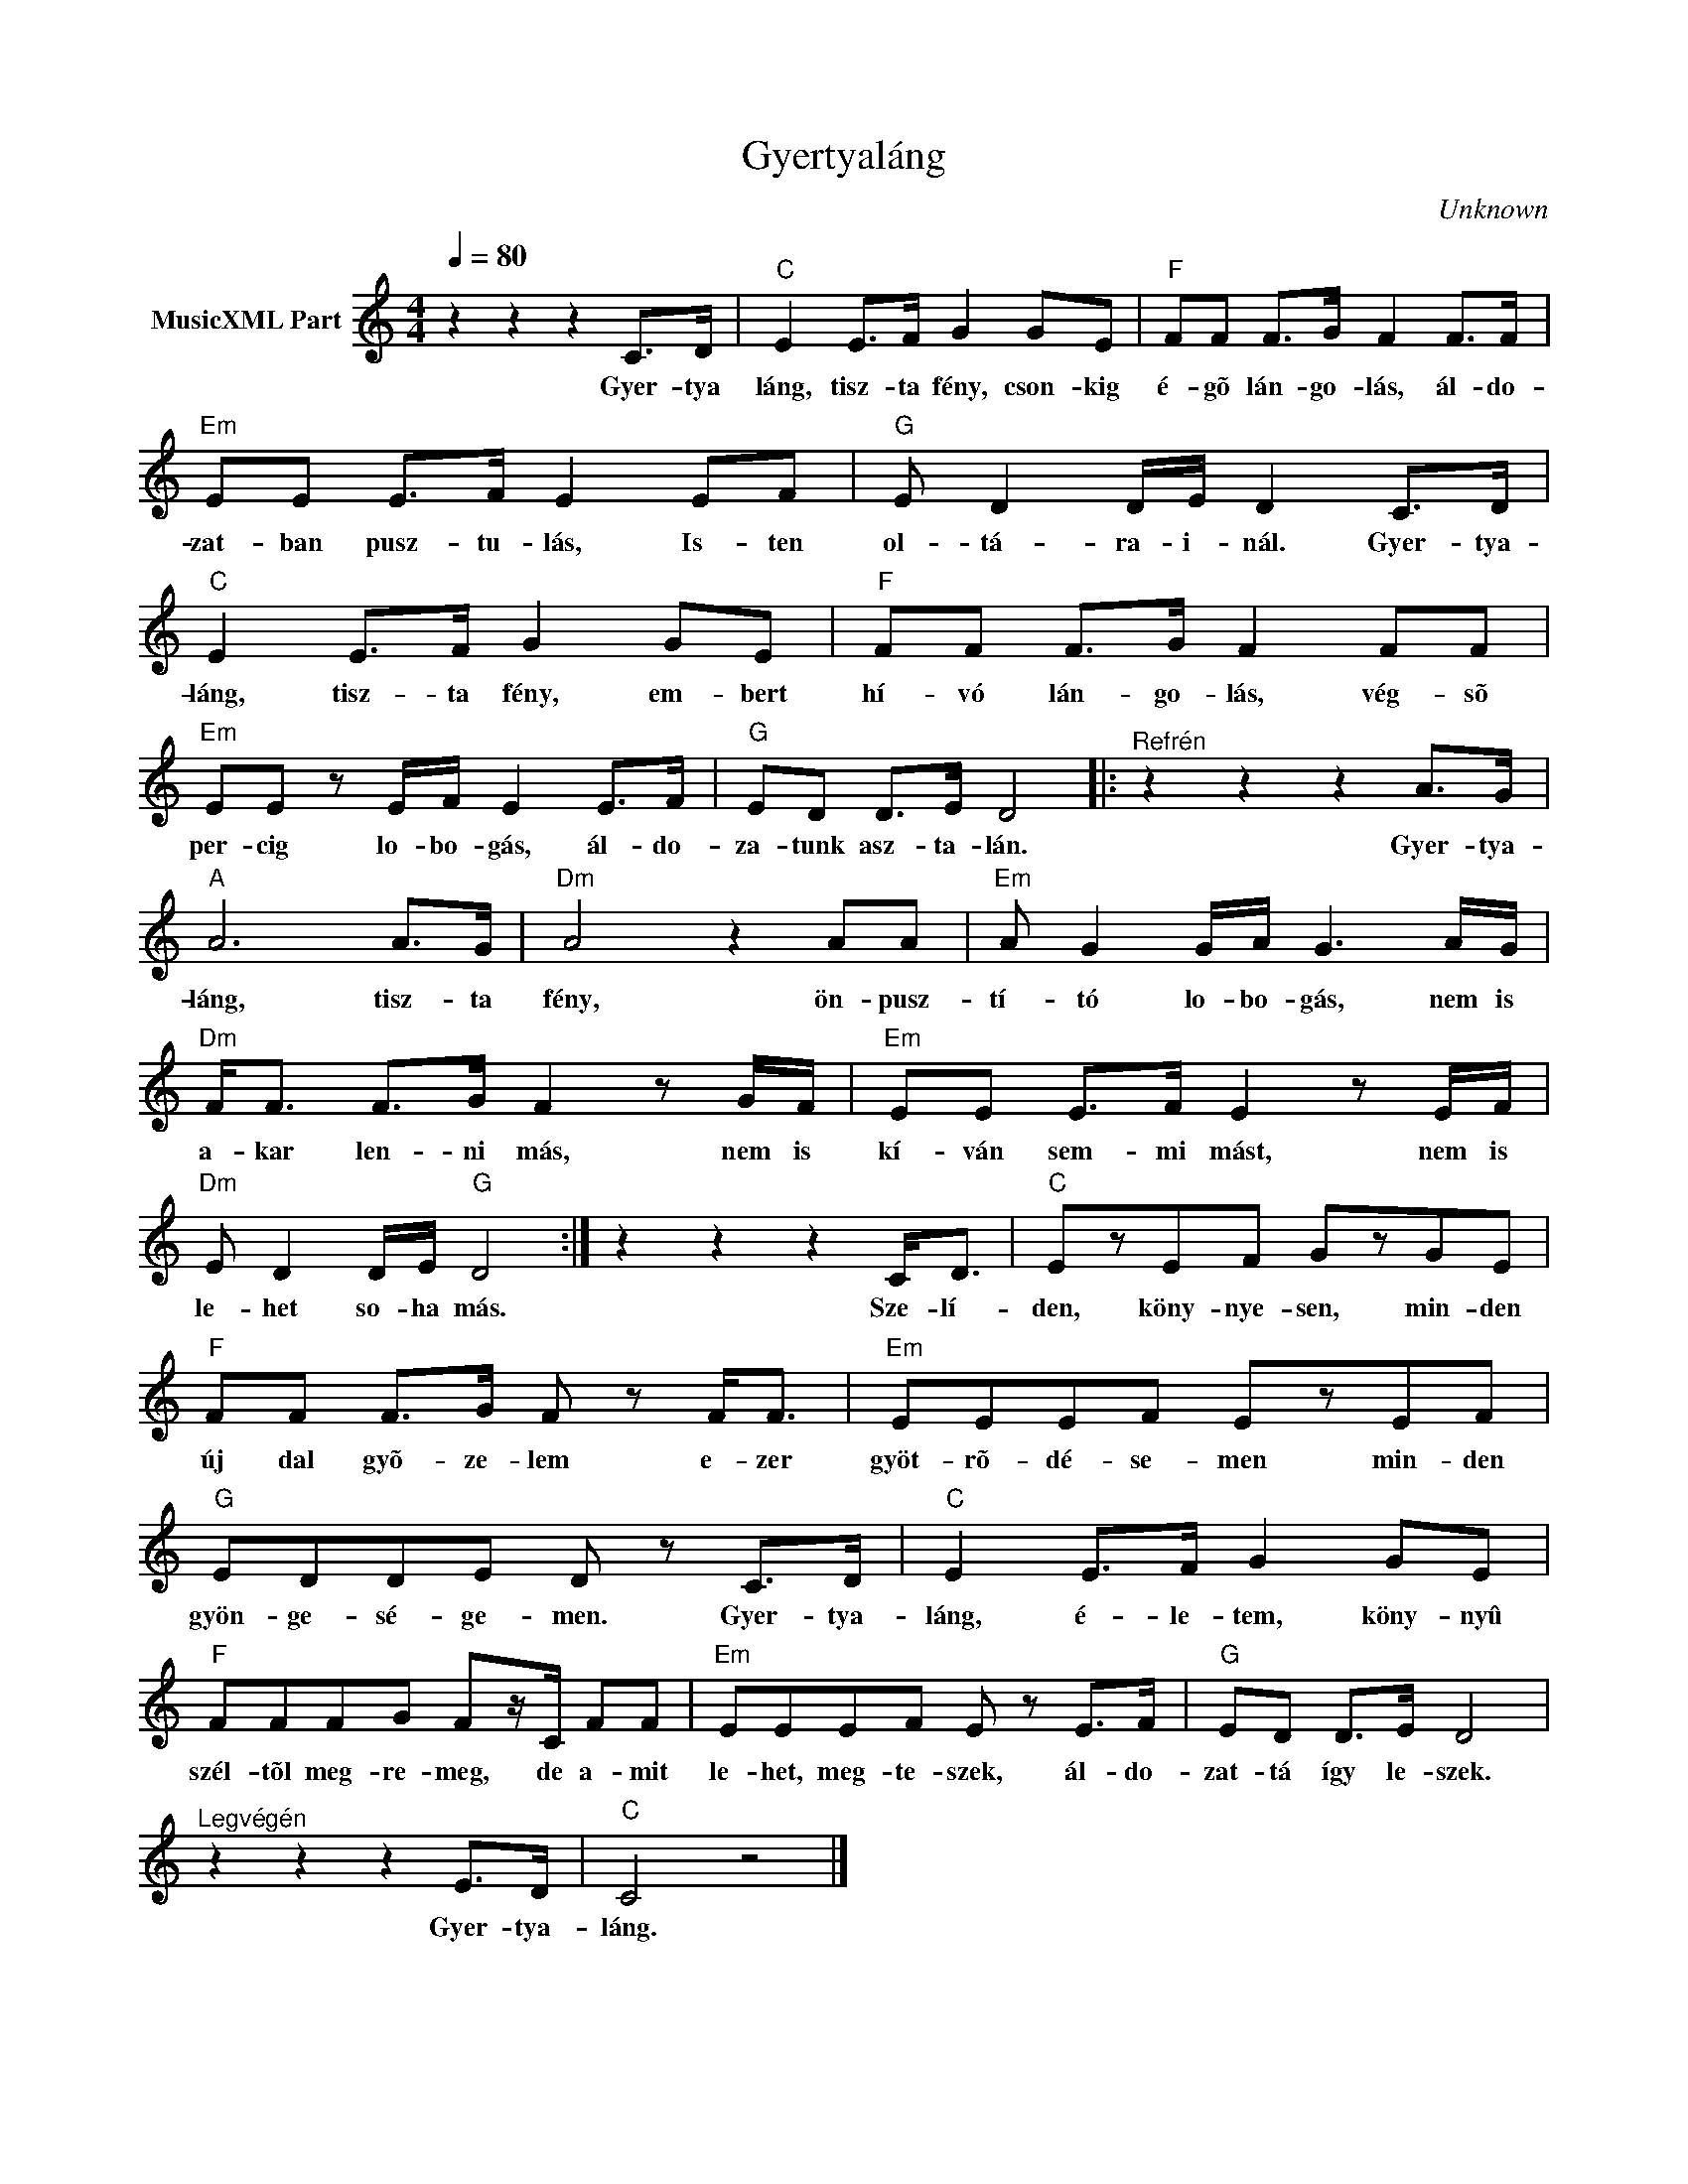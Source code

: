 X:1
T:Gyertyaláng
T: 
C:Unknown
Z:Public Domain
L:1/8
Q:1/4=80
M:4/4
K:C
V:1 treble nm="MusicXML Part"
%%MIDI program 0
V:1
 z2 z2 z2 C>D |"C" E2 E>F G2 GE |"F" FF F>G F2 F>F |"Em" EE E>F E2 EF |"G" E D2 D/E/ D2 C>D | %5
w: Gyer- tya|láng, tisz- ta fény, cson- kig|é- gõ lán- go- lás, ál- do-|zat- ban pusz- tu- lás, Is- ten|ol- tá- ra- i- nál. Gyer- tya-|
"C" E2 E>F G2 GE |"F" FF F>G F2 FF |"Em" EE z E/F/ E2 E>F |"G" ED D>E D4 |:"^Refrén" z2 z2 z2 A>G | %10
w: láng, tisz- ta fény, em- bert|hí- vó lán- go- lás, vég- sõ|per- cig lo- bo- gás, ál- do-|za- tunk asz- ta- lán.|Gyer- tya-|
"A" A6 A>G |"Dm" A4 z2 AA |"Em" A G2 G/A/ G3 A/G/ |"Dm" F<F F>G F2 z G/F/ |"Em" EE E>F E2 z E/F/ | %15
w: láng, tisz- ta|fény, ön- pusz-|tí- tó lo- bo- gás, nem is|a- kar len- ni más, nem is|kí- ván sem- mi mást, nem is|
"Dm" E D2 D/E/"G" D4 :| z2 z2 z2 C<D |"C" EzEF GzGE |"F" FF F>G F z F<F |"Em" EEEF EzEF | %20
w: le- het so- ha más.|Sze- lí-|den, köny- nye- sen, min- den|új dal gyõ- ze- lem e- zer|gyöt- rõ- dé- se- men min- den|
"G" EDDE D z C>D |"C" E2 E>F G2 GE |"F" FFFG Fz/C/ FF |"Em" EEEF E z E>F |"G" ED D>E D4 | %25
w: gyön- ge- sé- ge- men. Gyer- tya-|láng, é- le- tem, köny- nyû|szél- tõl meg- re- meg, de a- mit|le- het, meg- te- szek, ál- do-|zat- tá így le- szek.|
"^Legvégén" z2 z2 z2 E>D |"C" C4 z4 |] %27
w: Gyer- tya-|láng.|

